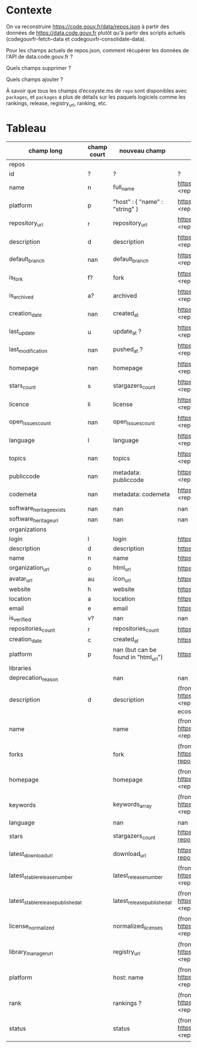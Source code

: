 * Contexte

On va reconstruire https://code.gouv.fr/data/repos.json à partir des
données de https://data.code.gouv.fr plutôt qu'à partir des scripts
actuels (codegouvfr-fetch-data et codegouvfr-consolidate-data).

Pour les champs actuels de repos.json, comment récupérer les données de
l'API de data.code.gouv.fr ?

Quels champs supprimer ?

Quels champs ajouter ?

À savoir que tous les champs d’ecosyste.ms de =repo= sont disponibles
avec =packages=, et =packages= a plus de détails sur les paquets
logiciels comme les rankings, release, registry_url, ranking, etc.

* Tableau

| champ long                         | champ court | nouveau champ                        | url                                                                                                                                                                                  |   |   |   |
|------------------------------------+-------------+--------------------------------------+--------------------------------------------------------------------------------------------------------------------------------------------------------------------------------------+---+---+---|
| repos                              |             |                                      |                                                                                                                                                                                      |   |   |   |
|------------------------------------+-------------+--------------------------------------+--------------------------------------------------------------------------------------------------------------------------------------------------------------------------------------+---+---+---|
| id                                 | ?           | ?                                    | ?                                                                                                                                                                                    |   |   |   |
| name                               | n           | full_name                            | https://data.code.gouv.fr/api/v1/repositories/lookup?url=<repo_url>&purl=<package_url>                                                                                               |   |   |   |
| platform                           | p           | "host" : { "name" : "string" }       | https://data.code.gouv.fr/api/v1/repositories/lookup?url=<repo_url>&purl=<package_url>                                                                                               |   |   |   |
| repository_url                     | r           | repository_url                       | https://data.code.gouv.fr/api/v1/repositories/lookup?url=<repo_url>&purl=<package_url>                                                                                               |   |   |   |
| description                        | d           | description                          | https://data.code.gouv.fr/api/v1/repositories/lookup?url=<repo_url>&purl=<package_url>                                                                                               |   |   |   |
| default_branch                     | nan         | default_branch                       | https://data.code.gouv.fr/api/v1/repositories/lookup?url=<repo_url>&purl=<package_url>                                                                                               |   |   |   |
| is_fork                            | f?          | fork                                 | https://data.code.gouv.fr/api/v1/repositories/lookup?url=<repo_url>&purl=<package_url>                                                                                               |   |   |   |
| is_archived                        | a?          | archived                             | https://data.code.gouv.fr/api/v1/repositories/lookup?url=<repo_url>&purl=<package_url>                                                                                               |   |   |   |
| creation_date                      | nan         | created_at                           | https://data.code.gouv.fr/api/v1/repositories/lookup?url=<repo_url>&purl=<package_url>                                                                                               |   |   |   |
| last_update                        | u           | update_at ?                          | https://data.code.gouv.fr/api/v1/repositories/lookup?url=<repo_url>&purl=<package_url>                                                                                               |   |   |   |
| last_modification                  | nan         | pushed_at ?                          | https://data.code.gouv.fr/api/v1/repositories/lookup?url=<repo_url>&purl=<package_url>                                                                                               |   |   |   |
| homepage                           | nan         | homepage                             | https://data.code.gouv.fr/api/v1/repositories/lookup?url=<repo_url>&purl=<package_url>                                                                                               |   |   |   |
| stars_count                        | s           | stargazers_count                     | https://data.code.gouv.fr/api/v1/repositories/lookup?url=<repo_url>&purl=<package_url>                                                                                               |   |   |   |
| licence                            | li          | license                              | https://data.code.gouv.fr/api/v1/repositories/lookup?url=<repo_url>&purl=<package_url>                                                                                               |   |   |   |
| open_issues_count                  | nan         | open_issues_count                    | https://data.code.gouv.fr/api/v1/repositories/lookup?url=<repo_url>&purl=<package_url>                                                                                               |   |   |   |
| language                           | l           | language                             | https://data.code.gouv.fr/api/v1/repositories/lookup?url=<repo_url>&purl=<package_url>                                                                                               |   |   |   |
| topics                             | nan         | topics                               | https://data.code.gouv.fr/api/v1/repositories/lookup?url=<repo_url>&purl=<package_url>                                                                                               |   |   |   |
| publiccode                         | nan         | metadata: publiccode                 | https://data.code.gouv.fr/api/v1/repositories/lookup?url=<repo_url>&purl=<package_url>                                                                                               |   |   |   |
| codemeta                           | nan         | metadata: codemeta                   | https://data.code.gouv.fr/api/v1/repositories/lookup?url=<repo_url>&purl=<package_url>                                                                                               |   |   |   |
| software_heritage_exists           | nan         | nan                                  | nan                                                                                                                                                                                  |   |   |   |
| software_heritage_url              | nan         | nan                                  | nan                                                                                                                                                                                  |   |   |   |
|------------------------------------+-------------+--------------------------------------+--------------------------------------------------------------------------------------------------------------------------------------------------------------------------------------+---+---+---|
| organizations                      |             |                                      |                                                                                                                                                                                      |   |   |   |
|------------------------------------+-------------+--------------------------------------+--------------------------------------------------------------------------------------------------------------------------------------------------------------------------------------+---+---+---|
| login                              | l           | login                                | https://data.code.gouv.fr/api/v1/hosts/<HostName>/owners/lookup                                                                                                                      |   |   |   |
| description                        | d           | description                          | https://data.code.gouv.fr/api/v1/hosts/<HostName>/owners/lookup                                                                                                                      |   |   |   |
| name                               | n           | name                                 | https://data.code.gouv.fr/api/v1/hosts/<HostName>/owners/lookup                                                                                                                      |   |   |   |
| organization_url                   | o           | html_url                             | https://data.code.gouv.fr/api/v1/hosts/<HostName>/owners/lookup                                                                                                                      |   |   |   |
| avatar_url                         | au          | icon_url                             | https://data.code.gouv.fr/api/v1/hosts/<HostName>/owners/lookup                                                                                                                      |   |   |   |
| website                            | h           | website                              | https://data.code.gouv.fr/api/v1/hosts/<HostName>/owners/lookup                                                                                                                      |   |   |   |
| location                           | a           | location                             | https://data.code.gouv.fr/api/v1/hosts/<HostName>/owners/lookup                                                                                                                      |   |   |   |
| email                              | e           | email                                | https://data.code.gouv.fr/api/v1/hosts/<HostName>/owners/lookup                                                                                                                      |   |   |   |
| is_verified                        | v?          | nan                                  | nan                                                                                                                                                                                  |   |   |   |
| repositories_count                 | r           | repositories_count                   | https://data.code.gouv.fr/api/v1/hosts/<HostName>/owners/lookup                                                                                                                      |   |   |   |
| creation_date                      | c           | created_at                           | https://data.code.gouv.fr/api/v1/hosts/<HostName>/owners/lookup                                                                                                                      |   |   |   |
| platform                           | p           | nan (but can be found in "html_url") | https://data.code.gouv.fr/api/v1/hosts/<HostName>/owners/lookup                                                                                                                      |   |   |   |
|------------------------------------+-------------+-a-------------------------------------+--------------------------------------------------------------------------------------------------------------------------------------------------------------------------------------+---+---+---|
| libraries                          |             |                                      |                                                                                                                                                                                      |   |   |   |
|------------------------------------+-------------+--------------------------------------+--------------------------------------------------------------------------------------------------------------------------------------------------------------------------------------+---+---+---|
| deprecation_reason                 |             | nan                                  | nan                                                                                                                                                                                  |   |   |   |
| description                        | d           | description                          | (from packages software) https://data.code.gouv.fr/api/v1/packages/lookup?repository_url=<repo_url>&purl=<package_url> (other possible fields include: ecosystem, name, sort, order) |   |   |   |
| name                               |             | name                                 | (from packages software) https://data.code.gouv.fr/api/v1/packages/lookup?repository_url=<repo_url>&purl=<package_url>                                                               |   |   |   |
| forks                              |             | fork                                 | (from packages software) https://data.code.gouv.fr/api/v1/repositories/lookup?repository_url=<repo_url>&purl=<package_url>                                                           |   |   |   |
| homepage                           |             | homepage                             | (from packages software) https://data.code.gouv.fr/api/v1/packages/lookup?repository_url=<repo_url>&purl=<package_url>                                                               |   |   |   |
| keywords                           |             | keywords_array                       | (from packages software) https://data.code.gouv.fr/api/v1/packages/lookup?repository_url=<repo_url>&purl=<package_url>                                                               |   |   |   |
| language                           |             | nan                                  | nan                                                                                                                                                                                  |   |   |   |
| stars                              |             | stargazers_count                     | https://data.code.gouv.fr/api/v1/repositories/lookup?repository_url=<repo_url>&purl=<package_url>                                                                                    |   |   |   |
| latest_download_url                |             | download_url                         | https://data.code.gouv.fr/api/v1/repositories/lookup?repository_url=<repo_url>&purl=<package_url>                                                                                    |   |   |   |
| latest_stable_release_number       |             | latest_release_number                | (from packages software) https://data.code.gouv.fr/api/v1/packages/lookup?repository_url=<repo_url>                                                                                  |   |   |   |
| latest_stable_release_published_at |             | latest_release_published_at          | (from packages software) https://data.code.gouv.fr/api/v1/packages/lookup?repository_url=<repo_url>                                                                                  |   |   |   |
| license_normalized                 |             | normalized_licenses                  | (from packages software) https://data.code.gouv.fr/api/v1/packages/lookup?repository_url=<repo_url>                                                                                  |   |   |   |
| library_manager_url                |             | registry_url                         | (from packages software) https://data.code.gouv.fr/api/v1/packages/lookup?repository_url=<repo_url>                                                                                  |   |   |   |
| platform                           |             | host: name                           | (from packages software) https://data.code.gouv.fr/api/v1/packages/lookup?repository_url=<repo_url>                                                                                  |   |   |   |
| rank                               |             | rankings ?                           | (from packages software) https://data.code.gouv.fr/api/v1/packages/lookup?repository_url=<repo_url>&purl=<package_url>                                                               |   |   |   |
| status                             |             | status                               | (from packages software) https://data.code.gouv.fr/api/v1/packages/lookup?repository_url=<repo_url>&purl=<package_url>                                                               |   |   |   |
